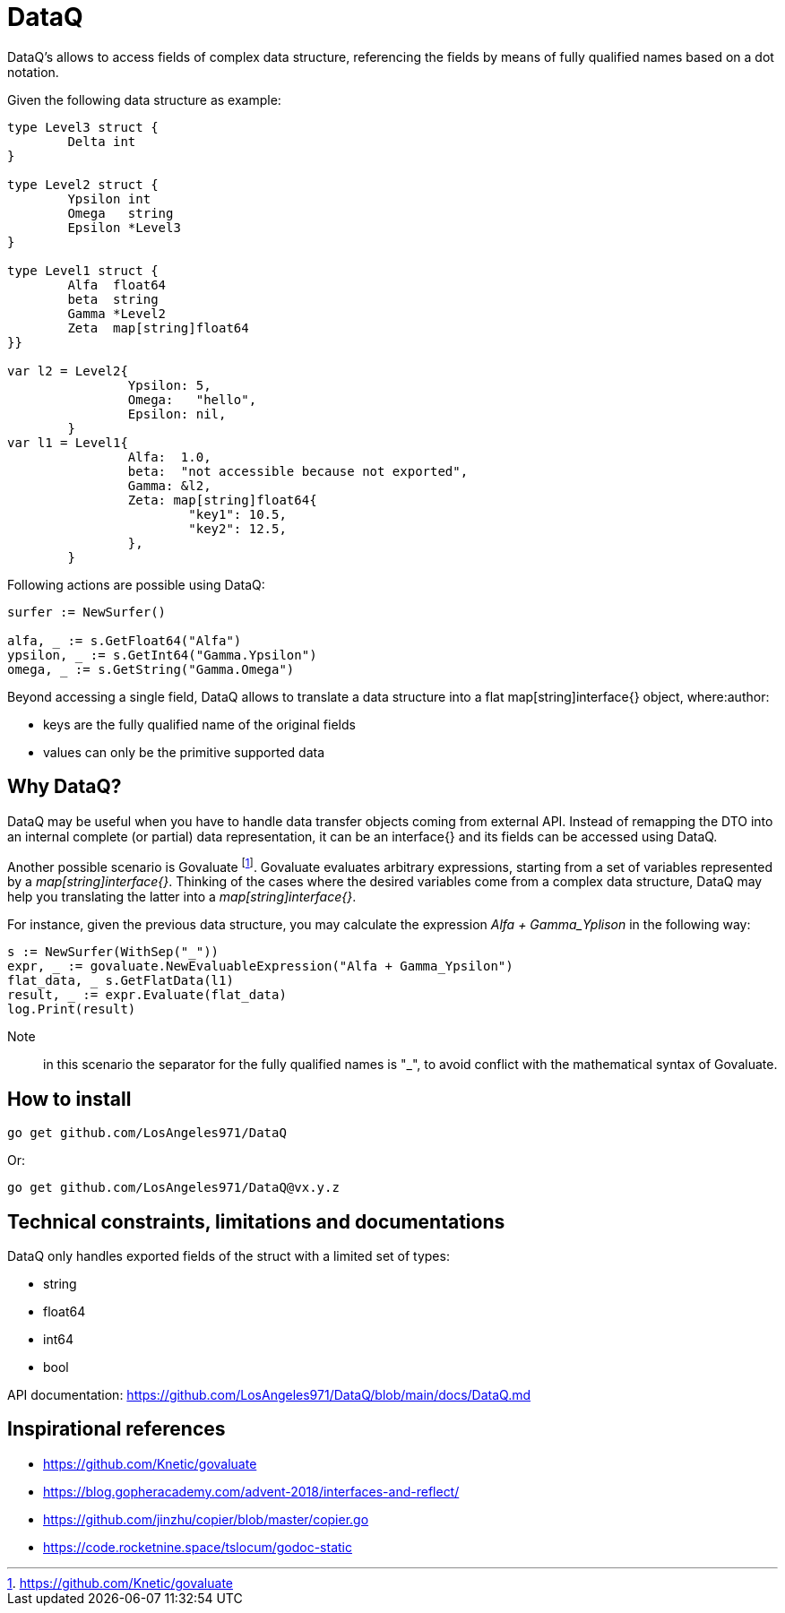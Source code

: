 = DataQ

DataQ's allows to access fields of complex data structure, referencing the fields by means of fully qualified names based on a dot notation.

Given the following data structure as example:

[source,golang]
----
type Level3 struct {
	Delta int
}

type Level2 struct {
	Ypsilon int
	Omega   string
	Epsilon *Level3
}

type Level1 struct {
	Alfa  float64
	beta  string
	Gamma *Level2
	Zeta  map[string]float64
}}

var l2 = Level2{
		Ypsilon: 5,
		Omega:   "hello",
		Epsilon: nil,
	}
var l1 = Level1{
		Alfa:  1.0,
		beta:  "not accessible because not exported",
		Gamma: &l2,
		Zeta: map[string]float64{
			"key1": 10.5,
			"key2": 12.5,
		},
	}
----

Following actions are possible using DataQ:

[source,golang]
----
surfer := NewSurfer()

alfa, _ := s.GetFloat64("Alfa")
ypsilon, _ := s.GetInt64("Gamma.Ypsilon")
omega, _ := s.GetString("Gamma.Omega")
----

Beyond accessing a single field, DataQ allows to translate a data structure into a flat map[string]interface{} object, where:author: 

* keys are the fully qualified name of the original fields
* values can only be the primitive supported data

== Why DataQ?

DataQ may be useful when you have to handle data transfer objects coming from external API. Instead of remapping the DTO into an internal complete (or partial) data representation, it can be an interface{} and its fields can be accessed using DataQ.

Another possible scenario is Govaluate footnote:[https://github.com/Knetic/govaluate]. Govaluate evaluates arbitrary expressions, starting from a set of variables represented by a __map[string]interface{}__. Thinking of the cases where the desired variables come from a complex data structure, DataQ may help you translating the latter into a __map[string]interface{}__.

For instance, given the previous data structure, you may calculate the expression _Alfa + Gamma_Yplison_ in the following way:

[source,golang]
----
s := NewSurfer(WithSep("_"))
expr, _ := govaluate.NewEvaluableExpression("Alfa + Gamma_Ypsilon")
flat_data, _ s.GetFlatData(l1)
result, _ := expr.Evaluate(flat_data)
log.Print(result)
----

Note:: in this scenario the separator for the fully qualified names is "_", to avoid conflict with the mathematical syntax of Govaluate.

== How to install

[source,golang]
----
go get github.com/LosAngeles971/DataQ
----

Or: 

[source,golang]
----
go get github.com/LosAngeles971/DataQ@vx.y.z
----

== Technical constraints, limitations and documentations

DataQ only handles exported fields of the struct with a limited set of types:

* string
* float64
* int64
* bool

API documentation: https://github.com/LosAngeles971/DataQ/blob/main/docs/DataQ.md

== Inspirational references

* https://github.com/Knetic/govaluate
* https://blog.gopheracademy.com/advent-2018/interfaces-and-reflect/
* https://github.com/jinzhu/copier/blob/master/copier.go
* https://code.rocketnine.space/tslocum/godoc-static